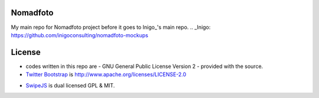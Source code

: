 Nomadfoto
=========
My main repo for Nomadfoto project before it goes to Inigo_'s main repo.
.. _Inigo: https://github.com/inigoconsulting/nomadfoto-mockups

License
=======
* codes written in this repo are - GNU General Public License Version 2 - provided with the source.
* `Twitter Bootstrap`_ is http://www.apache.org/licenses/LICENSE-2.0
.. _`Twitter Bootstrap`: http://twitter.github.com/bootstrap/index.html
* SwipeJS_ is dual licensed GPL & MIT.
.. _SwipeJS: http://swipejs.com/
